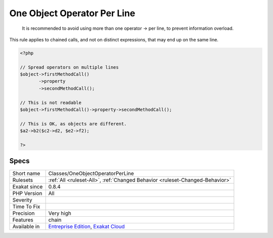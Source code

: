 .. _classes-oneobjectoperatorperline:

.. _one-object-operator-per-line:

One Object Operator Per Line
++++++++++++++++++++++++++++

  It is recommended to avoid using more than one operator -> per line, to prevent information overload.

This rule applies to chained  calls, and not on distinct expressions, that may end up on the same line. 


.. code-block:: php
   
   <?php
   
   // Spread operators on multiple lines
   $object->firstMethodCall()
          ->property
          ->secondMethodCall();
   
   // This is not readable
   $object->firstMethodCall()->property->secondMethodCall();
   
   // This is OK, as objects are different.
   $a2->b2($c2->d2, $e2->f2); 
   
   ?>

Specs
_____

+--------------+-------------------------------------------------------------------------------------------------------------------------+
| Short name   | Classes/OneObjectOperatorPerLine                                                                                        |
+--------------+-------------------------------------------------------------------------------------------------------------------------+
| Rulesets     | :ref:`All <ruleset-All>`, :ref:`Changed Behavior <ruleset-Changed-Behavior>`                                            |
+--------------+-------------------------------------------------------------------------------------------------------------------------+
| Exakat since | 0.8.4                                                                                                                   |
+--------------+-------------------------------------------------------------------------------------------------------------------------+
| PHP Version  | All                                                                                                                     |
+--------------+-------------------------------------------------------------------------------------------------------------------------+
| Severity     |                                                                                                                         |
+--------------+-------------------------------------------------------------------------------------------------------------------------+
| Time To Fix  |                                                                                                                         |
+--------------+-------------------------------------------------------------------------------------------------------------------------+
| Precision    | Very high                                                                                                               |
+--------------+-------------------------------------------------------------------------------------------------------------------------+
| Features     | chain                                                                                                                   |
+--------------+-------------------------------------------------------------------------------------------------------------------------+
| Available in | `Entreprise Edition <https://www.exakat.io/entreprise-edition>`_, `Exakat Cloud <https://www.exakat.io/exakat-cloud/>`_ |
+--------------+-------------------------------------------------------------------------------------------------------------------------+


